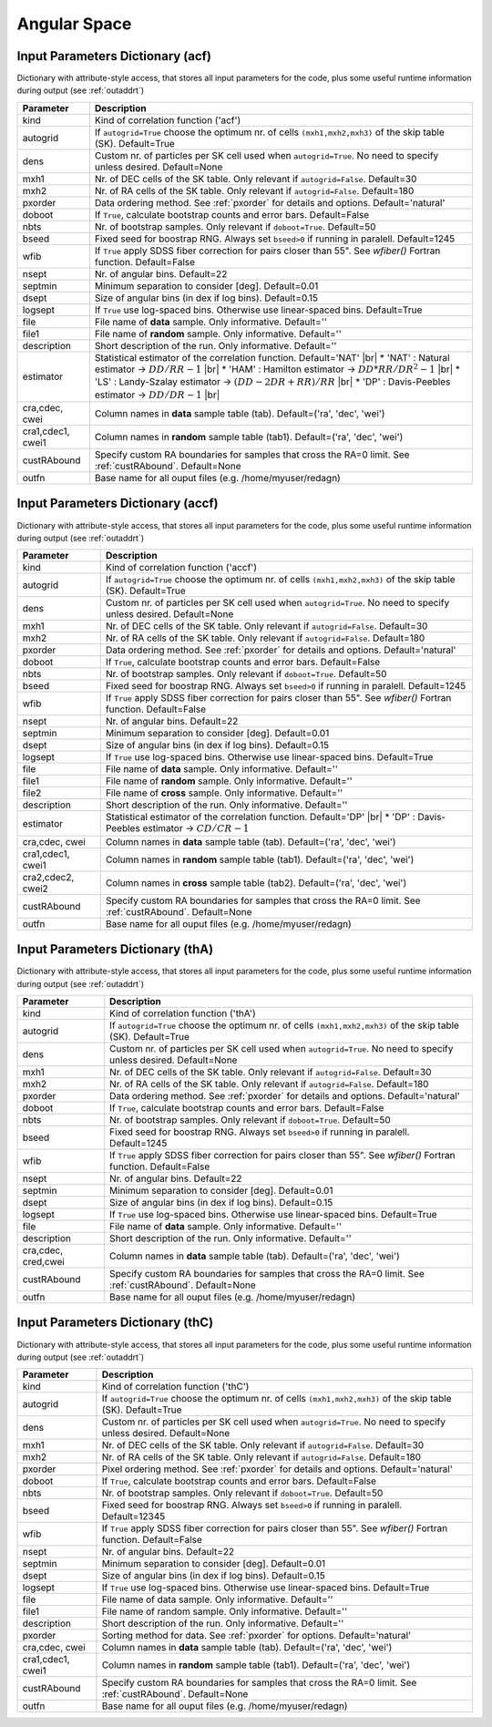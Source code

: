=============
Angular Space
=============

.. _indic-acf:

Input Parameters Dictionary (acf)
=================================

Dictionary with attribute-style access, that stores all input parameters for the
code, plus some useful runtime information during output (see :ref:`outaddrt`)

+-------------+-------------------------------------------------------------------+
| Parameter   | Description                                                       |
+=============+===================================================================+
| kind        | Kind of correlation function ('acf')                              |
+-------------+-------------------------------------------------------------------+
| autogrid    | If ``autogrid=True`` choose the optimum nr. of cells              |            
|             | ``(mxh1,mxh2,mxh3)`` of the skip table (SK). Default=True         |
+-------------+-------------------------------------------------------------------+
| dens        | Custom nr. of particles per SK cell used when ``autogrid=True``.  |
|             | No need to specify unless desired. Default=None                   |
+-------------+-------------------------------------------------------------------+
| mxh1        | Nr. of DEC cells of the SK table. Only relevant if                |
|             | ``autogrid=False``. Default=30                                    |
+-------------+-------------------------------------------------------------------+
| mxh2        | Nr. of RA cells of the SK table. Only relevant if                 |
|             | ``autogrid=False``. Default=180                                   |
+-------------+-------------------------------------------------------------------+
| pxorder     | Data ordering method. See :ref:`pxorder` for details and          |
|             | options. Default='natural'                                        |
+-------------+-------------------------------------------------------------------+
| doboot      | If ``True``, calculate bootstrap counts and error bars.           |
|             | Default=False                                                     |
+-------------+-------------------------------------------------------------------+
| nbts        | Nr. of bootstrap samples. Only relevant if ``doboot=True``.       |
|             | Default=50                                                        |
+-------------+-------------------------------------------------------------------+
| bseed       | Fixed seed for boostrap RNG. Always set ``bseed>0`` if running    |
|             | in paralell. Default=1245                                         |
+-------------+-------------------------------------------------------------------+
| wfib        | If ``True`` apply SDSS fiber correction for pairs closer than     |
|             | 55". See *wfiber()* Fortran function. Default=False               |
+-------------+-------------------------------------------------------------------+
| nsept       | Nr. of angular bins. Default=22                                   |
+-------------+-------------------------------------------------------------------+
| septmin     | Minimum separation to consider [deg]. Default=0.01                |
+-------------+-------------------------------------------------------------------+
| dsept       | Size of angular bins (in dex if log bins). Default=0.15           |
+-------------+-------------------------------------------------------------------+
| logsept     | If ``True`` use log-spaced bins. Otherwise use linear-spaced      |
|             | bins. Default=True                                                |
+-------------+-------------------------------------------------------------------+
| file        | File name of **data** sample. Only informative. Default=''        |
+-------------+-------------------------------------------------------------------+
| file1       | File name of **random** sample. Only informative. Default=''      |
+-------------+-------------------------------------------------------------------+
| description | Short description of the run. Only informative. Default=''        |
+-------------+-------------------------------------------------------------------+
| estimator   | Statistical estimator of the correlation function.                |
|             | Default='NAT' |br|                                                |
|             | * 'NAT' : Natural estimator -> :math:`DD/RR-1` |br|               |
|             | * 'HAM' : Hamilton estimator -> :math:`DD*RR/DR^{2}-1` |br|       |
|             | * 'LS' : Landy-Szalay estimator -> :math:`(DD-2DR+RR)/RR` |br|    |
|             | * 'DP' : Davis-Peebles estimator -> :math:`DD/DR-1` |br|          |
+-------------+-------------------------------------------------------------------+
| cra,cdec,   | Column names in **data** sample table (tab).                      |
| cwei        | Default=('ra', 'dec', 'wei')                                      |
+-------------+-------------------------------------------------------------------+
| cra1,cdec1, | Column names in **random** sample table (tab1).                   |
| cwei1       | Default=('ra', 'dec', 'wei')                                      |
+-------------+-------------------------------------------------------------------+
| custRAbound | Specify custom RA boundaries for samples that cross the RA=0      |
|             | limit. See :ref:`custRAbound`. Default=None                       |
+-------------+-------------------------------------------------------------------+
| outfn       | Base name for all ouput files (e.g. /home/myuser/redagn)          |
+-------------+-------------------------------------------------------------------+


.. _indic-accf:

Input Parameters Dictionary (accf)
==================================

Dictionary with attribute-style access, that stores all input parameters for the
code, plus some useful runtime information during output (see :ref:`outaddrt`)

+-------------+-------------------------------------------------------------------+
| Parameter   | Description                                                       |
+=============+===================================================================+
| kind        | Kind of correlation function ('accf')                             |
+-------------+-------------------------------------------------------------------+
| autogrid    | If ``autogrid=True`` choose the optimum nr. of cells              |            
|             | ``(mxh1,mxh2,mxh3)`` of the skip table (SK). Default=True         |
+-------------+-------------------------------------------------------------------+
| dens        | Custom nr. of particles per SK cell used when ``autogrid=True``.  |
|             | No need to specify unless desired. Default=None                   |
+-------------+-------------------------------------------------------------------+
| mxh1        | Nr. of DEC cells of the SK table. Only relevant if                |
|             | ``autogrid=False``. Default=30                                    |
+-------------+-------------------------------------------------------------------+
| mxh2        | Nr. of RA cells of the SK table. Only relevant if                 |
|             | ``autogrid=False``. Default=180                                   |
+-------------+-------------------------------------------------------------------+
| pxorder     | Data ordering method. See :ref:`pxorder` for details and          |
|             | options. Default='natural'                                        |
+-------------+-------------------------------------------------------------------+
| doboot      | If ``True``, calculate bootstrap counts and error bars.           |
|             | Default=False                                                     |
+-------------+-------------------------------------------------------------------+
| nbts        | Nr. of bootstrap samples. Only relevant if ``doboot=True``.       |
|             | Default=50                                                        |
+-------------+-------------------------------------------------------------------+
| bseed       | Fixed seed for boostrap RNG. Always set ``bseed>0`` if running    |
|             | in paralell. Default=1245                                         |
+-------------+-------------------------------------------------------------------+
| wfib        | If ``True`` apply SDSS fiber correction for pairs closer than     |
|             | 55". See *wfiber()* Fortran function. Default=False               |
+-------------+-------------------------------------------------------------------+
| nsept       | Nr. of angular bins. Default=22                                   |
+-------------+-------------------------------------------------------------------+
| septmin     | Minimum separation to consider [deg]. Default=0.01                |
+-------------+-------------------------------------------------------------------+
| dsept       | Size of angular bins (in dex if log bins). Default=0.15           |
+-------------+-------------------------------------------------------------------+
| logsept     | If ``True`` use log-spaced bins. Otherwise use linear-spaced      |
|             | bins. Default=True                                                |
+-------------+-------------------------------------------------------------------+
| file        | File name of **data** sample. Only informative. Default=''        |
+-------------+-------------------------------------------------------------------+
| file1       | File name of **random** sample. Only informative. Default=''      |
+-------------+-------------------------------------------------------------------+
| file2       | File name of **cross** sample. Only informative. Default=''       |
+-------------+-------------------------------------------------------------------+
| description | Short description of the run. Only informative. Default=''        |
+-------------+-------------------------------------------------------------------+
| estimator   | Statistical estimator of the correlation function.                |
|             | Default='DP' |br|                                                 |
|             | * 'DP' : Davis-Peebles estimator -> :math:`CD/CR - 1`             |
+-------------+-------------------------------------------------------------------+
| cra,cdec,   | Column names in **data** sample table (tab).                      |
| cwei        | Default=('ra', 'dec', 'wei')                                      |
+-------------+-------------------------------------------------------------------+
| cra1,cdec1, | Column names in **random** sample table (tab1).                   |
| cwei1       | Default=('ra', 'dec', 'wei')                                      |
+-------------+-------------------------------------------------------------------+
| cra2,cdec2, | Column names in **cross** sample table (tab2).                    |
| cwei2       | Default=('ra', 'dec', 'wei')                                      |
+-------------+-------------------------------------------------------------------+
| custRAbound | Specify custom RA boundaries for samples that cross the RA=0      |
|             | limit. See :ref:`custRAbound`. Default=None                       |
+-------------+-------------------------------------------------------------------+
| outfn       | Base name for all ouput files (e.g. /home/myuser/redagn)          |
+-------------+-------------------------------------------------------------------+


.. _indic-thA:

Input Parameters Dictionary (thA)
=================================

Dictionary with attribute-style access, that stores all input parameters for the
code, plus some useful runtime information during output (see :ref:`outaddrt`)

+-------------+-------------------------------------------------------------------+
| Parameter   | Description                                                       |
+=============+===================================================================+
| kind        | Kind of correlation function ('thA')                              |
+-------------+-------------------------------------------------------------------+
| autogrid    | If ``autogrid=True`` choose the optimum nr. of cells              |            
|             | ``(mxh1,mxh2,mxh3)`` of the skip table (SK). Default=True         |
+-------------+-------------------------------------------------------------------+
| dens        | Custom nr. of particles per SK cell used when ``autogrid=True``.  |
|             | No need to specify unless desired. Default=None                   |
+-------------+-------------------------------------------------------------------+
| mxh1        | Nr. of DEC cells of the SK table. Only relevant if                |
|             | ``autogrid=False``. Default=30                                    |
+-------------+-------------------------------------------------------------------+
| mxh2        | Nr. of RA cells of the SK table. Only relevant if                 |
|             | ``autogrid=False``. Default=180                                   |
+-------------+-------------------------------------------------------------------+
| pxorder     | Data ordering method. See :ref:`pxorder` for details and          |
|             | options. Default='natural'                                        |
+-------------+-------------------------------------------------------------------+
| doboot      | If ``True``, calculate bootstrap counts and error bars.           |
|             | Default=False                                                     |
+-------------+-------------------------------------------------------------------+
| nbts        | Nr. of bootstrap samples. Only relevant if ``doboot=True``.       |
|             | Default=50                                                        |
+-------------+-------------------------------------------------------------------+
| bseed       | Fixed seed for boostrap RNG. Always set ``bseed>0`` if running    |
|             | in paralell. Default=1245                                         |
+-------------+-------------------------------------------------------------------+
| wfib        | If ``True`` apply SDSS fiber correction for pairs closer than     |
|             | 55". See *wfiber()* Fortran function. Default=False               |
+-------------+-------------------------------------------------------------------+
| nsept       | Nr. of angular bins. Default=22                                   |
+-------------+-------------------------------------------------------------------+
| septmin     | Minimum separation to consider [deg]. Default=0.01                |
+-------------+-------------------------------------------------------------------+
| dsept       | Size of angular bins (in dex if log bins). Default=0.15           |
+-------------+-------------------------------------------------------------------+
| logsept     | If ``True`` use log-spaced bins. Otherwise use linear-spaced      |
|             | bins. Default=True                                                |
+-------------+-------------------------------------------------------------------+
| file        | File name of **data** sample. Only informative. Default=''        |
+-------------+-------------------------------------------------------------------+
| description | Short description of the run. Only informative. Default=''        |
+-------------+-------------------------------------------------------------------+
| cra,cdec,   | Column names in **data** sample table (tab).                      |
| cred,cwei   | Default=('ra', 'dec', 'wei')                                      |
+-------------+-------------------------------------------------------------------+
| custRAbound | Specify custom RA boundaries for samples that cross the RA=0      |
|             | limit. See :ref:`custRAbound`. Default=None                       |
+-------------+-------------------------------------------------------------------+
| outfn       | Base name for all ouput files (e.g. /home/myuser/redagn)          |
+-------------+-------------------------------------------------------------------+


.. _indic-thC:

Input Parameters Dictionary (thC)
=================================

Dictionary with attribute-style access, that stores all input parameters for the
code, plus some useful runtime information during output (see :ref:`outaddrt`)

+-------------+-------------------------------------------------------------------+
| Parameter   | Description                                                       |
+=============+===================================================================+
| kind        | Kind of correlation function ('thC')                              |
+-------------+-------------------------------------------------------------------+
| autogrid    | If ``autogrid=True`` choose the optimum nr. of cells              |            
|             | ``(mxh1,mxh2,mxh3)`` of the skip table (SK). Default=True         |
+-------------+-------------------------------------------------------------------+
| dens        | Custom nr. of particles per SK cell used when ``autogrid=True``.  |
|             | No need to specify unless desired. Default=None                   |
+-------------+-------------------------------------------------------------------+
| mxh1        | Nr. of DEC cells of the SK table. Only relevant if                |
|             | ``autogrid=False``. Default=30                                    |
+-------------+-------------------------------------------------------------------+
| mxh2        | Nr. of RA cells of the SK table. Only relevant if                 |
|             | ``autogrid=False``. Default=180                                   |
+-------------+-------------------------------------------------------------------+
| pxorder     | Pixel ordering method. See :ref:`pxorder` for details and         |
|             | options. Default='natural'                                        |
+-------------+-------------------------------------------------------------------+
| doboot      | If ``True``, calculate bootstrap counts and error bars.           |
|             | Default=False                                                     |
+-------------+-------------------------------------------------------------------+
| nbts        | Nr. of bootstrap samples. Only relevant if ``doboot=True``.       |
|             | Default=50                                                        |
+-------------+-------------------------------------------------------------------+
| bseed       | Fixed seed for boostrap RNG. Always set ``bseed>0`` if running    |
|             | in paralell. Default=12345                                        |
+-------------+-------------------------------------------------------------------+
| wfib        | If ``True`` apply SDSS fiber correction for pairs closer than     |
|             | 55". See *wfiber()* Fortran function. Default=False               |
+-------------+-------------------------------------------------------------------+
| nsept       | Nr. of angular bins. Default=22                                   |
+-------------+-------------------------------------------------------------------+
| septmin     | Minimum separation to consider [deg]. Default=0.01                |
+-------------+-------------------------------------------------------------------+
| dsept       | Size of angular bins (in dex if log bins). Default=0.15           |
+-------------+-------------------------------------------------------------------+
| logsept     | If ``True`` use log-spaced bins. Otherwise use linear-spaced      |
|             | bins. Default=True                                                |
+-------------+-------------------------------------------------------------------+
| file        | File name of data sample. Only informative. Default=''            |
+-------------+-------------------------------------------------------------------+
| file1       | File name of random sample. Only informative. Default=''          |
+-------------+-------------------------------------------------------------------+
| description | Short description of the run. Only informative. Default=''        |
+-------------+-------------------------------------------------------------------+
| pxorder     | Sorting method for data. See :ref:`pxorder` for options.          |
|             | Default='natural'                                                 |
+-------------+-------------------------------------------------------------------+
| cra,cdec,   | Column names in **data** sample table (tab).                      |
| cwei        | Default=('ra', 'dec', 'wei')                                      |
+-------------+-------------------------------------------------------------------+
| cra1,cdec1, | Column names in **random** sample table (tab1).                   |
| cwei1       | Default=('ra', 'dec', 'wei')                                      |
+-------------+-------------------------------------------------------------------+
| custRAbound | Specify custom RA boundaries for samples that cross the RA=0      |
|             | limit. See :ref:`custRAbound`. Default=None                       |
+-------------+-------------------------------------------------------------------+
| outfn       | Base name for all ouput files (e.g. /home/myuser/redagn)          |
+-------------+-------------------------------------------------------------------+


